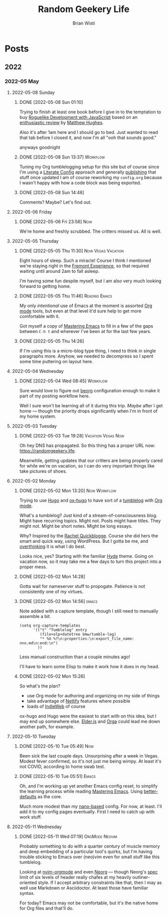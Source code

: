 :PROPERTIES:
:ID:       76FF95B7-7784-418B-9B46-5126F6B69BA2
:END:
#+title: Random Geekery Life
#+author: Brian Wisti
#+hugo_custom_front_matter: :formatter "ox-hugo"
#+hugo_base_dir: ../
#+startup: logdone

* Posts
:properties:
:hugo_section: posts
:end:

** 2022
:properties:
:export_hugo_section: posts/2022
:end:
*** 2022-05 May
:properties:
:export_hugo_section: posts/2022/05
:end:
**** 2022-05-08 Sunday
:properties:
:export_hugo_section: posts/2022/05/08
:end:
***** DONE [2022-05-08 Sun 01:10] 
CLOSED: [2022-05-08 Sun 01:12]
:properties:
:export_file_name: 012.md
:end:
:LOGBOOK:
- State "DONE"       from              [2022-05-08 Sun 01:12]
:END:
Trying to finish at least one book before I give in to the temptation to buy [[https://link.springer.com/book/10.1007/978-1-4842-6059-3][Roguelike Development with JavaScript]] based on an [[https://www.matthewhughes.co.uk/roguelike-development-andre-garzia-review/][enthusiastic review]] by [[https://www.matthewhughes.co.uk][Matthew Hughes]].

Also it's after 1am here and I should go to bed. Just wanted to read that tab before I closed it, and now I'm all "ooh that sounds good."

anyways goodnight
***** DONE [2022-05-08 Sun 13:37]                              :Workflow:
CLOSED: [2022-05-08 Sun 13:42]
:properties:
:export_file_name: 1652042239.md
:end:
:LOGBOOK:
- State "DONE"       from "NOW"        [2022-05-08 Sun 13:42]
:END:
Tuning my Org tumblelogging setup for /this/ site but of course since I'm using a [[https://zzamboni.org/book/lit-config/][Literate Config]] approach and generally [[https://randomgeekery.org/config/emacs][publishing]] that stuff once updated I am of course reworking my =config.org= because I wasn't happy with how a code block was being exported.
***** DONE [2022-05-08 Sun 14:48]
CLOSED: [2022-05-08 Sun 14:48]
:properties:
:export_file_name: 1652046492.md
:end:
:LOGBOOK:
- State "DONE"       from "NOW"        [2022-05-08 Sun 14:48]
:END:
Comments? Maybe? Let's find out.
**** 2022-05-06 Friday
:properties:
:export_hugo_section: posts/2022/05/06
:end:
***** DONE [2022-05-06 Fri 23:56]                                   :Now:
CLOSED: [2022-05-06 Fri 23:56]
:properties:
:export_file_name: 2356.md
:end:
:LOGBOOK:
- State "DONE"       from              [2022-05-06 Fri 23:56]
:END:
We're home and freshly scrubbed. The critters missed us. All is well.
**** 2022-05-05 Thursday
:properties:
:export_hugo_section: posts/2022/05/05
:end:

***** DONE [2022-05-05 Thu 11:30]                    :Now:Vegas:Vacation:
CLOSED: [2022-05-05 Thu 11:30]
:properties:
:export_file_name: 1130.md
:ID:       6C1CB7A7-2E7B-44E2-90B8-0687F79BC354
:end:
:LOGBOOK:
- State "DONE"       from              [2022-05-05 Thu 11:44]
:END:

Eight hours of sleep. Such a miracle! Course I think I mentioned we're staying right in the [[https://vegasexperience.com][Fremont Experience]], so that required waiting until around 2am to fall asleep.

I'm having some fun despite myself, but I am also very much looking forward to getting home.
***** DONE [2022-05-05 Thu 11:46]                         :Reading:Emacs:
CLOSED: [2022-05-05 Thu 11:50]
:properties:
:export_file_name: 1150.md
:ID:       D7016976-BEC8-4EE5-8ED5-09303466CC40
:end:
:LOGBOOK:
- State "DONE"       from              [2022-05-05 Thu 11:50]
:END:
My only /intentional/ use of Emacs at the moment is assorted [[https://orgmode.org][Org mode]] tools, but even at that level it'd sure help to get more comfortable with it.

Got myself a copy of [[https://masteringemacs.org][Mastering Emacs]] to fill in a few of the gaps between =C-h t= and wherever I've been at for the last few years.
***** DONE [2022-05-05 Thu 14:26] 
CLOSED: [2022-05-05 Thu 14:27]
:properties:
:export_file_name: 1426.md
:end:
:LOGBOOK:
- State "DONE"       from              [2022-05-05 Thu 14:27]
:END:
If I'm using this is a micro-blog type thing, I need to think in single paragraphs more. Anyhow, we needed to decompress so I spent some time puttering on layout here.

**** 2022-05-04 Wednesday
:properties:
:export_hugo_section: posts/2022/05/04
:end:
***** DONE [2022-05-04 Wed 08:45]                              :Workflow:
CLOSED: [2022-05-04 Wed 08:48]
:properties:
:export_file_name: 0845.md
:end:
:LOGBOOK:
- State "DONE"       from              [2022-05-04 Wed 08:48]
:END:
Sure would love to figure out [[https://beorg.app][beorg]] configuration enough to make it part of my posting workflow here.

Well I sure won't be learning all of it during this trip. /Maybe/ after I get home --- though the priority drops significantly when I'm in front of my home system.
**** 2022-05-03 Tuesday
:properties:
:export_hugo_section: posts/2022/05/03
:end:
***** DONE [2022-05-03 Tue 19:28]                    :Vacation:Vegas:Now:
CLOSED: [2022-05-03 Tue 19:40]
:properties:
:export_file_name: 1928.md
:ID:       DBFE880B-471E-4548-9E6D-3E0E4564CC03
:end:
:LOGBOOK:
- State "DONE"       from              [2022-05-03 Tue 19:40]
:END:

Oh hey DNS has propagated. So this thing has a proper URL now: https://randomgeekery.life.

Meanwhile, getting updates that our critters are being properly cared for while we're on vacation, so I can do very important things like take pictures of shoes.

#+caption: A shoe in Vegas
[[/img/a-shoe-in-vegas.jpeg][file:/img/a-shoe-in-vegas.jpeg]]

**** 2022-05-02 Monday
:properties:
:export_hugo_section: posts/2022/05/02
:end:
***** DONE [2022-05-02 Mon 13:20]                          :Now:Workflow:
CLOSED: [2022-05-02 Mon 13:20]
:properties:
:export_file_name: 1320
:end:
:LOGBOOK:
- State "DONE"       from              [2022-05-02 Mon 13:20]
:END:
Trying to use [[https://gohugo.io][Hugo]] and [[https://ox-hugo.scripter.co][ox-hugo]] to have sort of a [[https://en.wiktionary.org/wiki/tumblelog][tumblelog]] with [[https://orgmode.org][Org mode]].

What's a tumblelog? Just kind of a stream-of-consciousness blog. Might have recurring topics. Might not. Posts might have titles. They might not. Might be short notes. Might be long essays.

Why? Inspired by the [[https://rachel.live][Rachel Quickblogge]]. Course she did hers the smart and quick way, using WordPress. But I gotta be me, and [[https://www.oglaf.com/trapmaster/][overthinking]] it is what I do best.

Looks nice, yes? Starting with the familiar [[https://themes.gohugo.io/themes/hyde/][Hyde]] theme. Going on vacation now, so it may take me a few days to turn this project into a proper mess.
***** DONE [2022-05-02 Mon 14:28]
CLOSED: [2022-05-02 Mon 14:28]
:properties:
:export_file_name: 1428
:end:
:LOGBOOK:
- State "DONE"       from              [2022-05-02 Mon 14:28]
:END:
Gotta wait for nameserver stuff to propogate. Patience is not consistently one of my virtues.
***** DONE [2022-05-02 Mon 14:56]                                 :emacs:
CLOSED: [2022-05-02 Mon 15:00]
:properties:
:export_file_name: 1456.md
:ID:       7383F674-3075-48A2-8301-D3C655711C20
:end:
:LOGBOOK:
- State "DONE"       from              [2022-05-02 Mon 15:00]
:END:
Note added with a capture template, though I still need to manually assemble a bit.

#+begin_src elisp
  (setq org-capture-templates
        '(("t" "Tumblelog" entry
           (file+olp+datetree bmw/tumble-log)
           "* %U %?\n:properties:\n:export_file_name: nnn.md\n:end:\n")
          ))
#+end_src

Less manual construction than a couple minutes ago!

I'll have to learn some Elisp to make it work how it does in my head.
***** DONE [2022-05-02 Mon 15:26]
CLOSED: [2022-05-02 Mon 15:31]
:properties:
:export_file_name: 1526.md
:end:
:LOGBOOK:
- State "DONE"       from              [2022-05-02 Mon 15:31]
:END:
So what's the plan?

- use Org mode for authoring and organizing on my side of things
- take advantage of [[https://netlify.com][Netlify]] features where possible
- loads of [[https://indieweb.org][IndieWeb]] of course

ox-hugo and Hugo were the easiest to start with on this idea, but I may end up somewhere else. [[https://elderguide.com/tech/elderjs/][Elder.js]] and [[https://orga.js.org][Orga]] could lead me down another path, for example.

**** 2022-05-10 Tuesday
***** DONE [2022-05-10 Tue 05:49]                                   :Now:
CLOSED: [2022-05-10 Tue 05:50]
:properties:
:export_file_name: 1652186940.md
:end:
:LOGBOOK:
- State "DONE"       from "NOW"        [2022-05-10 Tue 05:50]
:END:
Been sick the last couple days. Unsurprising after a week in Vegas. Modest fever confirmed, so it's not just me being wimpy. At least it's not COVID, according to home swab test.
***** DONE [2022-05-10 Tue 05:51]                                 :Emacs:
CLOSED: [2022-05-10 Tue 05:56]
:properties:
:export_file_name: 1652187112.md
:end:
:LOGBOOK:
- State "DONE"       from "NOW"        [2022-05-10 Tue 05:56]
:END:
Oh, and I'm working up yet another Emacs config reset, to simplify the learning process while reading [[https://www.masteringemacs.org][Mastering Emacs]]. Using [[https://git.sr.ht/~technomancy/better-defaults][better-defaults]] as the core.

#+hugo: more

Much more modest than my [[https://randomgeekery.org/config/emacs/nano/][nano-based]] config. For now, at least. I'll add it to my config pages eventually. First I need to catch up with work stuff.

**** 2022-05-11 Wednesday
***** DONE [2022-05-11 Wed 07:19]                        :OrgMode:Neovim:
CLOSED: [2022-05-11 Wed 07:30]
:properties:
:export_file_name: 1652278757.md
:end:
:LOGBOOK:
- State "DONE"       from "NOW"        [2022-05-11 Wed 07:30]
:END:
Probably something to do with a quarter century of muscle memory and deep embedding of a particular tool's quirks, but I'm having trouble sticking to Emacs over (neo)vim even for small stuff like this tumblelog.

Looking at [[https://nvim-orgmode.github.io][nvim-orgmode]] and even [[https://github.com/nvim-neorg/neorg][Neorg]] --- though Neorg's [[https://github.com/nvim-neorg/neorg/blob/main/docs/NFF-0.1-spec.md#detached-modifiers-and-their-functions][spec]] limit of six levels of header really chafes at my heavily outliner-oriented style. If I accept arbitrary constraints like that, then I may as well use Markdown or Asciidoctor. At least those have familiar syntax.

For today? Emacs may not be comfortable, but it's the native home for Org files and that'll do.
